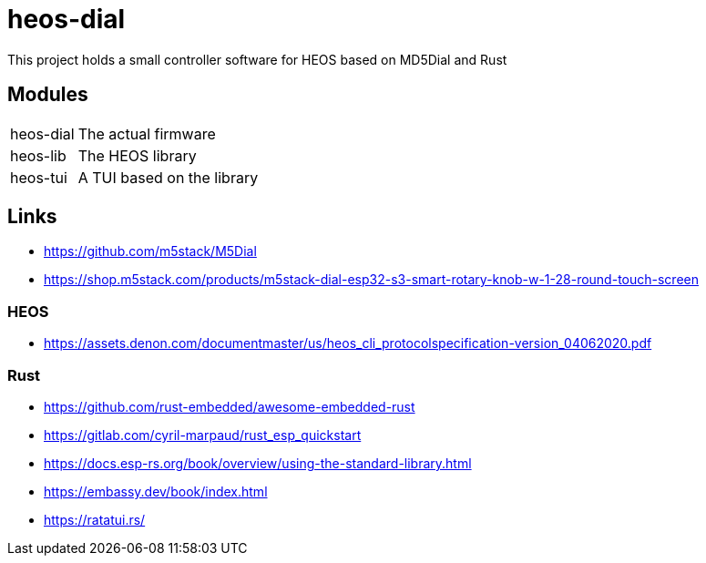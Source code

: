 = heos-dial

This project holds a small controller software for HEOS based on MD5Dial and Rust

== Modules

[cols="1,3"]
|===
| heos-dial
| The actual firmware

| heos-lib
| The HEOS library

| heos-tui
| A TUI based on the library
|===

== Links

- https://github.com/m5stack/M5Dial
- https://shop.m5stack.com/products/m5stack-dial-esp32-s3-smart-rotary-knob-w-1-28-round-touch-screen

=== HEOS

- https://assets.denon.com/documentmaster/us/heos_cli_protocolspecification-version_04062020.pdf

=== Rust 

- https://github.com/rust-embedded/awesome-embedded-rust
- https://gitlab.com/cyril-marpaud/rust_esp_quickstart
- https://docs.esp-rs.org/book/overview/using-the-standard-library.html
- https://embassy.dev/book/index.html
- https://ratatui.rs/
